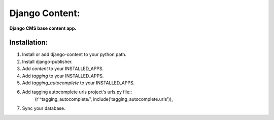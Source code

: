 Django Content:
================
**Django CMS base content app.**

Installation:
-------------
#. Install or add django-content to your python path.
#. Install django-publisher.
#. Add *content* to your INSTALLED_APPS.
#. Add *tagging* to your INSTALLED_APPS.
#. Add *tagging_autocomplete* to your INSTALLED_APPS.
#. Add tagging autocomplete urls project's urls.py file::
    (r'^tagging_autocomplete/', include('tagging_autocomplete.urls')),
#. Sync your database.

